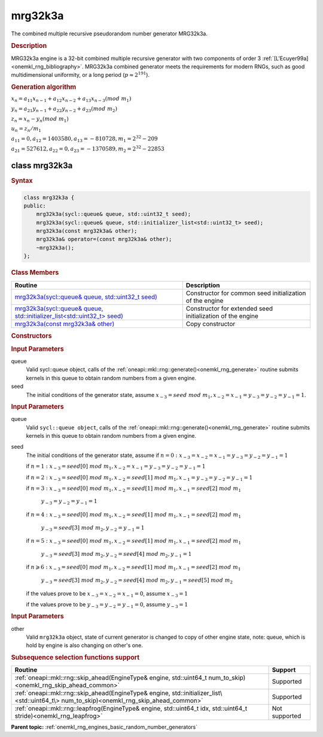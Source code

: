 .. _onemkl_rng_mrg32k3a:

mrg32k3a
========

The combined multiple recursive pseudorandom number generator MRG32k3a.

.. _onemkl_rng_mrg32k3a_description:

.. rubric:: Description

MRG32k3a engine is a 32-bit combined multiple recursive generator with two components of order 3 :ref:`[L'Ecuyer99a] <onemkl_rng_bibliography>`. MRG32k3a combined generator meets the requirements for modern RNGs, such as good multidimensional uniformity, or a long period (:math:`p \approx 2^{191}`).

.. container:: section

    .. rubric:: Generation algorithm


    :math:`x_n=a_{11} x_{n-1} + a_{12} x_{n-2} + a_{13} x_{n-3}(mod \ m_{1})`

    :math:`y_n = a_{21} y_{n-1} + a_{22} y_{n-2} + a_{23} (mod \ m_2)`

    :math:`z_n = x_n - y_n (mod \ m_{1})`

    :math:`u_n = z_n / m_1`

    :math:`a_{11} = 0, a_{12} = 1403580, a_{13} = -810728, m_1 = 2^{32} - 209`

    :math:`a_{21} = 527612, a_{22} = 0, a_{23} = -1370589, m_2 = 2^{32} - 22853`


.. _onemkl_rng_mrg32k3a_description_syntax:

class mrg32k3a
--------------

.. rubric:: Syntax

.. code-block:: cpp

    class mrg32k3a {
    public:
        mrg32k3a(sycl::queue& queue, std::uint32_t seed);
        mrg32k3a(sycl::queue& queue, std::initializer_list<std::uint32_t> seed);
        mrg32k3a(const mrg32k3a& other);
        mrg32k3a& operator=(const mrg32k3a& other);
        ~mrg32k3a();
    };

.. cpp:class:: oneapi::mkl::rng::mrg32k3a

.. container:: section

    .. rubric:: Class Members

    .. list-table::
        :header-rows: 1

        * - Routine
          - Description
        * - `mrg32k3a(sycl::queue& queue, std::uint32_t seed)`_
          - Constructor for common seed initialization of the engine
        * - `mrg32k3a(sycl::queue& queue, std::initializer_list<std::uint32_t> seed)`_
          - Constructor for extended seed initialization of the engine
        * - `mrg32k3a(const mrg32k3a& other)`_
          - Copy constructor

.. container:: section

    .. rubric:: Constructors

    .. _`mrg32k3a(sycl::queue& queue, std::uint32_t seed)`:

    .. cpp:function:: mrg32k3a::mrg32k3a(sycl::queue& queue, std::uint32_t seed)

    .. container:: section

        .. rubric:: Input Parameters

        queue
            Valid sycl::queue object, calls of the :ref:`oneapi::mkl::rng::generate()<onemkl_rng_generate>` routine submits kernels in this queue to obtain random numbers from a given engine.

        seed
            The initial conditions of the generator state, assume :math:`x_{-3} = seed \ mod \ m_1, x_{-2} = x_{-1} = y_{-3} = y_{-2} = y_{-1} = 1`.

    .. _`mrg32k3a(sycl::queue& queue, std::initializer_list<std::uint32_t> seed)`:

    .. cpp:function:: mrg32k3a::mrg32k3a(sycl::queue& queue, std::initializer_list<std::uint32_t> seed)

    .. container:: section

        .. rubric:: Input Parameters

        queue
            Valid ``sycl::queue object``, calls of the :ref:`oneapi::mkl::rng::generate()<onemkl_rng_generate>` routine submits kernels in this queue to obtain random numbers from a given engine.

        seed
            The initial conditions of the generator state, assume
            if :math:`n = 0: x_{-3} = x_{-2} = x_{-1} = y_{-3} = y_{-2} = y_{-1} = 1`

            if :math:`n = 1: x_{-3} = seed[0] \ mod \ m_1, x_{-2} = x_{-1} = y_{-3} = y_{-2} = y_{-1} = 1`

            if :math:`n = 2: x_{-3} = seed[0] \ mod \ m_1, x_{-2} = seed[1] \ mod \ m_1, x_{-1} = y_{-3} = y_{-2} = y_{-1} = 1`

            if :math:`n = 3: x_{-3} = seed[0] \ mod \ m_1, x_{-2} = seed[1] \ mod \ m_1, x_{-1} = seed[2] \ mod \ m_1`

                :math:`y_{-3} = y_{-2} = y_{-1} = 1`

            if :math:`n = 4: x_{-3} = seed[0] \ mod \ m_1, x_{-2} = seed[1] \ mod \ m_1, x_{-1} = seed[2] \ mod \ m_1`
            
                :math:`y_{-3} = seed[3] \ mod \ m_2, y_{-2} = y_{-1} = 1`

            if :math:`n = 5: x_{-3} = seed[0] \ mod \ m_1, x_{-2} = seed[1] \ mod \ m_1, x_{-1} = seed[2] \ mod \ m_1`

                :math:`y_{-3} = seed[3] \ mod \ m_2, y_{-2} = seed[4] \ mod \ m_2, y_{-1} = 1`

            if :math:`n \geqslant 6: x_{-3} = seed[0] \ mod \ m_1, x_{-2} = seed[1] \ mod \ m_1, x_{-1} = seed[2] \ mod \ m_1`

                :math:`y_{-3} = seed[3] \ mod \ m_2, y_{-2} = seed[4] \ mod \ m_2, y_{-1} = seed[5] \ mod \ m_2`

            if the values prove to be :math:`x_{-3} = x_{-2} = x_{-1} = 0`, assume :math:`x_{-3} = 1`

            if the values prove to be :math:`y_{-3} = y_{-2} = y_{-1} = 0`, assume :math:`y_{-3} = 1`

    .. _`mrg32k3a(const mrg32k3a& other)`:

    .. cpp:function:: mrg32k3a::mrg32k3a(const mrg32k3a& other)

    .. container:: section

        .. rubric:: Input Parameters

        other
            Valid ``mrg32k3a`` object, state of current generator is changed to copy of other engine state, note: queue, which is hold by engine is also changing on other's one.

.. container:: section

    .. rubric:: Subsequence selection functions support

    .. list-table::
        :header-rows: 1

        * - Routine
          - Support
        * - :ref:`oneapi::mkl::rng::skip_ahead(EngineType& engine, std::uint64_t num_to_skip)<onemkl_rng_skip_ahead_common>`
          - Supported
        * - :ref:`oneapi::mkl::rng::skip_ahead(EngineType& engine, std::initializer_list\<std::uint64_t\> num_to_skip)<onemkl_rng_skip_ahead_common>`
          - Supported
        * - :ref:`oneapi::mkl::rng::leapfrog(EngineType& engine, std::uint64_t idx, std::uint64_t stride)<onemkl_rng_leapfrog>`
          - Not supported

**Parent topic:** :ref:`onemkl_rng_engines_basic_random_number_generators`

